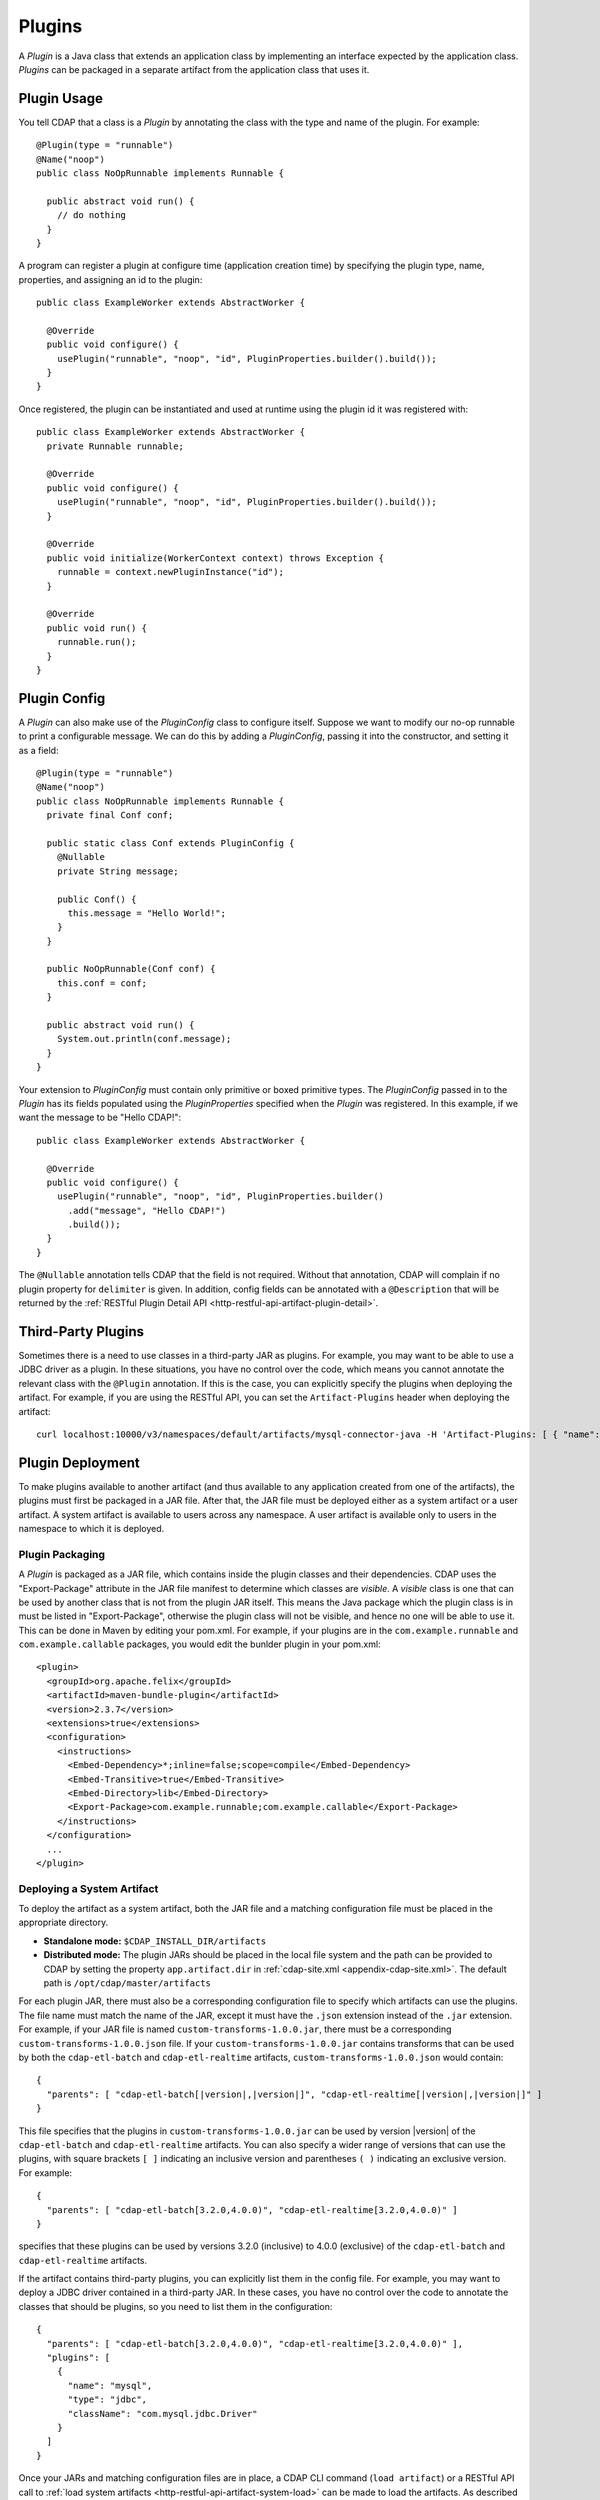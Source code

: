.. meta::
    :author: Cask Data, Inc.
    :copyright: Copyright © 2015 Cask Data, Inc.

.. _plugins:

=======
Plugins
=======

.. highlight:: java

A *Plugin* is a Java class that extends an application class by implementing an interface expected by the
application class. *Plugins* can be packaged in a separate artifact from the application class that uses it.

.. _plugins-usage:

Plugin Usage
============
You tell CDAP that a class is a *Plugin* by annotating the class with the type and name of the plugin.
For example::

  @Plugin(type = "runnable")
  @Name("noop")
  public class NoOpRunnable implements Runnable {

    public abstract void run() {
      // do nothing
    }
  }

A program can register a plugin at configure time (application creation time) by specifying the plugin type,
name, properties, and assigning an id to the plugin::

  public class ExampleWorker extends AbstractWorker {

    @Override
    public void configure() {
      usePlugin("runnable", "noop", "id", PluginProperties.builder().build());
    }
  }

Once registered, the plugin can be instantiated and used at runtime using the plugin id it was registered with::

  public class ExampleWorker extends AbstractWorker {
    private Runnable runnable;

    @Override
    public void configure() {
      usePlugin("runnable", "noop", "id", PluginProperties.builder().build());
    }

    @Override
    public void initialize(WorkerContext context) throws Exception {
      runnable = context.newPluginInstance("id");
    }

    @Override
    public void run() {
      runnable.run();
    }
  }

.. _plugins-config:

Plugin Config
=============
A *Plugin* can also make use of the *PluginConfig* class to configure itself. Suppose we want
to modify our no-op runnable to print a configurable message. We can do this by adding a
*PluginConfig*, passing it into the constructor, and setting it as a field::

  @Plugin(type = "runnable")
  @Name("noop")
  public class NoOpRunnable implements Runnable {
    private final Conf conf;

    public static class Conf extends PluginConfig {
      @Nullable
      private String message;

      public Conf() {
        this.message = "Hello World!";
      }
    }

    public NoOpRunnable(Conf conf) {
      this.conf = conf;
    }

    public abstract void run() {
      System.out.println(conf.message);
    }
  }

Your extension to *PluginConfig* must contain only primitive or boxed primitive types.
The *PluginConfig* passed in to the *Plugin* has its fields populated using the *PluginProperties*
specified when the *Plugin* was registered. In this example, if we want the message to be "Hello CDAP!"::

  public class ExampleWorker extends AbstractWorker {

    @Override
    public void configure() {
      usePlugin("runnable", "noop", "id", PluginProperties.builder()
        .add("message", "Hello CDAP!")
        .build());
    }
  }

The ``@Nullable`` annotation tells CDAP that the field is not required. Without that annotation,
CDAP will complain if no plugin property for ``delimiter`` is given. In addition, config fields
can be annotated with a ``@Description`` that will be returned by the
:ref:`RESTful Plugin Detail API <http-restful-api-artifact-plugin-detail>`.

.. _plugins-third-party:

Third-Party Plugins
===================
Sometimes there is a need to use classes in a third-party JAR as plugins. For example, you may want to be able to use
a JDBC driver as a plugin. In these situations, you have no control over the code, which means you cannot
annotate the relevant class with the ``@Plugin`` annotation. If this is the case, you can explicitly specify
the plugins when deploying the artifact. For example, if you are using the RESTful API, you can set the
``Artifact-Plugins`` header when deploying the artifact::

  curl localhost:10000/v3/namespaces/default/artifacts/mysql-connector-java -H 'Artifact-Plugins: [ { "name": "mysql", "type": "jdbc", "className": "com.mysql.jdbc.Driver" } ]' --data-binary @mysql-connector-java-5.1.3.jar

.. _plugins-deployment:

Plugin Deployment
=================
To make plugins available to another artifact (and thus available to any application
created from one of the artifacts), the plugins must first be packaged in a JAR file.
After that, the JAR file must be deployed either as a system artifact or a user artifact.
A system artifact is available to users across any namespace. A user artifact is available
only to users in the namespace to which it is deployed.

.. _plugins-deployment-packaging:

Plugin Packaging
----------------
A *Plugin* is packaged as a JAR file, which contains inside the plugin classes and their dependencies.
CDAP uses the "Export-Package" attribute in the JAR file manifest to determine
which classes are *visible*. A *visible* class is one that can be used by another class
that is not from the plugin JAR itself. This means the Java package which the plugin class
is in must be listed in "Export-Package", otherwise the plugin class will not be visible,
and hence no one will be able to use it. This can be done in Maven by editing your pom.xml.
For example, if your plugins are in the ``com.example.runnable`` and ``com.example.callable``
packages, you would edit the bunlder plugin in your pom.xml::

        <plugin>
          <groupId>org.apache.felix</groupId>
          <artifactId>maven-bundle-plugin</artifactId>
          <version>2.3.7</version>
          <extensions>true</extensions>
          <configuration>
            <instructions>
              <Embed-Dependency>*;inline=false;scope=compile</Embed-Dependency>
              <Embed-Transitive>true</Embed-Transitive>
              <Embed-Directory>lib</Embed-Directory>
              <Export-Package>com.example.runnable;com.example.callable</Export-Package>
            </instructions>
          </configuration>
          ...
        </plugin>


.. _plugins-deployment-system:

Deploying a System Artifact
---------------------------
To deploy the artifact as a system artifact, both the JAR file and a matching configuration file
must be placed in the appropriate directory.

- **Standalone mode:** ``$CDAP_INSTALL_DIR/artifacts``

- **Distributed mode:** The plugin JARs should be placed in the local file system and the path
  can be provided to CDAP by setting the property ``app.artifact.dir`` in
  :ref:`cdap-site.xml <appendix-cdap-site.xml>`. The default path is ``/opt/cdap/master/artifacts``

For each plugin JAR, there must also be a corresponding configuration file to specify which artifacts
can use the plugins. The file name must match the name of the JAR, except it must have the ``.json``
extension instead of the ``.jar`` extension. For example, if your JAR file is named
``custom-transforms-1.0.0.jar``, there must be a corresponding ``custom-transforms-1.0.0.json`` file.
If your ``custom-transforms-1.0.0.jar`` contains transforms that can be used by both the ``cdap-etl-batch``
and ``cdap-etl-realtime`` artifacts, ``custom-transforms-1.0.0.json`` would contain:

.. container:: highlight

  .. parsed-literal:: 
    {
      "parents": [ "cdap-etl-batch\[|version|,\ |version|]", "cdap-etl-realtime[|version|,\ |version|]" ]
    }

This file specifies that the plugins in ``custom-transforms-1.0.0.jar`` can be used by version |version| of
the ``cdap-etl-batch`` and ``cdap-etl-realtime`` artifacts. You can also specify a wider range of versions
that can use the plugins, with square brackets ``[ ]`` indicating an inclusive version and parentheses ``( )`` indicating
an exclusive version. For example:

.. container:: highlight

  .. parsed-literal:: 
    {
      "parents": [ "cdap-etl-batch[3.2.0,4.0.0)", "cdap-etl-realtime[3.2.0,4.0.0)" ]
    }

specifies that these plugins can be used by versions 3.2.0 (inclusive) to 4.0.0 (exclusive) of the
``cdap-etl-batch`` and ``cdap-etl-realtime`` artifacts.

If the artifact contains third-party plugins, you can explicitly list them in the config file.
For example, you may want to deploy a JDBC driver contained in a third-party JAR. In these cases,
you have no control over the code to annotate the classes that should be plugins, so you need to
list them in the configuration:

.. container:: highlight

  .. parsed-literal:: 
    {
      "parents": [ "cdap-etl-batch[3.2.0,4.0.0)", "cdap-etl-realtime[3.2.0,4.0.0)" ],
      "plugins": [
        {
          "name": "mysql",
          "type": "jdbc",
          "className": "com.mysql.jdbc.Driver"
        }
      ]
    }

Once your JARs and matching configuration files are in place, a CDAP CLI command (``load artifact``) or 
a RESTful API call to :ref:`load system artifacts <http-restful-api-artifact-system-load>`
can be made to load the artifacts. As described on the documentation on :ref:`artifacts`, only
snapshot artifacts can be re-deployed without requiring that they first be deleted.

Alternatively, the CDAP Standalone should be restarted for this change to take effect in Standalone
mode, and ``cdap-master`` services should be restarted in the Distributed mode.

.. _plugins-deployment-user:

Deploying a User Artifact
-------------------------
To deploy the artifact as a user artifact, use the :ref:`RESTful Add Artifact API <http-restful-api-artifact-add>`
or the CLI. When using the RESTful API, you will need to specify the ``Artifact-Extends`` header. When using
the CLI, a configuration file exactly like the one described in the
:ref:`Deploying as a System Artifact <plugins-deployment-system>` must be used.

For example, to deploy ``custom-transforms-1.0.0.jar`` using the RESTful API:

.. container:: highlight

  .. parsed-literal:: 
    curl localhost:10000/v3/namespaces/default/artifacts/custom-transforms \\
      -H 'Artifact-Extends: system:cdap-etl-batch\[|version|, |version|]/system:cdap-etl-realtime\[|version|, |version|]' \\
      --data-binary @/path/to/custom-transforms-1.0.0.jar

Using the CLI:

.. container:: highlight

  .. parsed-literal:: 
    load artifact /path/to/custom-transforms-1.0.0.jar config-file /path/to/config.json

where ``config.json`` contains:

.. container:: highlight

  .. parsed-literal:: 
    {
      "parents": [ "system:cdap-etl-batch\[|version|,\ |version|]", "system:cdap-etl-realtime\[|version|,\ |version|]" ]
    }

Note that when deploying a user artifact that extends a system artifact,
you must prefix the parent artifact name with ``'system:'``.
This is in case there is a user artifact with the same name as the system artifact.
If you are extending a user artifact, no prefix is required.

You can deploy third-party JARs in the same way except the plugin information needs to be explicitly listed.
As described on the documentation on :ref:`artifacts`, only snapshot artifacts can be
re-deployed without requiring that they first be deleted.

Using the RESTful API:

.. container:: highlight

  .. parsed-literal:: 
    curl localhost:10000/v3/namespaces/default/artifacts/mysql-connector-java \\
      -H 'Artifact-Extends: system:cdap-etl-batch\[|version|,\ |version|]/system:cdap-etl-realtime\[|version|,\ |version|]' \\
      -H 'Artifact-Plugins: [ { "name": "mysql", "type": "jdbc", "className": "com.mysql.jdbc.Driver" } ]' \\
      --data-binary @/path/to/mysql-connector-java-5.1.35.jar

Using the CLI:

.. container:: highlight

  .. parsed-literal::
    load artifact /path/to/mysql-connector-java-5.1.35.jar config-file /path/to/config.json

where ``config.json`` contains:

.. container:: highlight

  .. parsed-literal:: 
    {
      "parents": [ "system:cdap-etl-batch\[|version|,\ |version|]", "system:cdap-etl-realtime\[|version|,\ |version|]" ],
      "plugins": [
        {
          "name": "mysql",
          "type": "jdbc",
          "className": "com.mysql.jdbc.Driver"
        }
      ]
    }

.. _plugins-deployment-verification:

Deployment Verification
-----------------------
You can verify that a plugin artifact was added successfully by using the
:ref:`RESTful Artifact API <http-restful-api-artifact-detail>` to retrieve artifact details.
For example, to retrieve detail about our ``custom-transforms`` artifact:

.. container:: highlight

  .. parsed-literal:: 
    curl localhost:10000/v3/namespaces/default/artifacts/custom-transforms/versions/1.0.0?scope=[system | user]

If you deployed the ``custom-transforms`` artifact as a system artifact, the scope is ``system``.
If you deployed the ``custom-transforms`` artifact as a user artifact, the scope is ``user``.

You can verify that the plugins in your newly-added artifact are available to its parent by using the
:ref:`RESTful Artifact API <http-restful-api-artifact-available-plugins>` to list plugins of a
specific type. For example, to check if ``cdap-etl-batch`` can access the plugins in the
``custom-transforms`` artifact:

.. container:: highlight

  .. parsed-literal:: 
    curl localhost:10000/v3/namespaces/default/artifacts/cdap-etl-batch/versions/|version|/extensions/transform?scope=system

You can then check the list returned to see if your transforms are in the list. Note that
the scope here refers to the scope of the parent artifact. In this example it is the ``system``
scope because ``cdap-etl-batch`` is a system artifact. This is true even if you deployed
``custom-transforms`` as a user artifact because the parent is still a system artifact.

.. _plugins-use-case:

Example Use Case
================
When writing an application class, it is often useful to create interfaces or abstract classes that define
a logical contract in your code, but do not provide an implementation of that contract. This lets you plug in
different implementations to fit your needs.

For example, consider the classic word count example for MapReduce. The program reads files, tokenizes lines
in those files into words, and then counts how many times each word appears. The code consists of several classes::

  public class WordCountApp extends AbstractApplication {

    @Override
    public void configure() {
      addMapReduce(new WordCount());
    }
  }

  public static class WordCount extends AbstractMapReduce {

    @Override
    public void beforeSubmit(MapReduceContext context) throws Exception {
      Job job = context.getHadoopJob();
      job.setMapperClass(WordCountMapper.class);
      job.setReducerClass(WordCountReducer.class);
      // setup input and output
    }
  }

  public static class WordCountMapper extends Mapper<LongWritable, Text, Text, LongWritable> {
    private static final LongWritable ONE = new LongWritable(1);
    private Text word = new Text();

    @Override
    public void map(LongWritable key, Text value, Context context) throws IOException, InterruptedException {
      String line = value.toString();
      StringTokenizer tokenizer = new StringTokenizer(line);
      while (tokenizer.hasMoreTokens()) {
        word.set(tokenizer.nextToken());
        context.write(word, ONE);
      }
    }
  }

  public static class WordCountReducer extends Reducer<Text, LongWritable, Text, LongWritable> {

    @Override
    public void reduce(Text word, Iterable<LongWritable> values, Context context)
      throws IOException, InterruptedException {
      long sum = 0;
      for (LongWritable value : values) {
        sum += value.get();
      }
      context.write(word, new LongWritable(sum));
    }
  }

We package our code into a JAR file named ``wordcount-1.0.0.jar`` and add it to CDAP::

  curl localhost:10000/v3/namespaces/default/artifacts/wordcount --data-binary @wordcount-1.0.0.jar

We then create an application from that artifact::

  curl -X PUT localhost:10000/v3/namespaces/default/apps/basicwordcount -H 'Content-Type: application/json' -d '
  {
    "artifact": { "name": "wordcount", "version": "1.0.0", "scope": "user" }
  }'

This program runs just fine. It counts all words in the input. However, what if we want to count phrases
instead of words? Or what if we want to filter out common words such as 'the' and 'a'? We would not want
to copy and paste our application class and then make just small tweaks.

Instead, we would like to be able to create applications that
are configured to tokenize the line in different ways. That is, if we want an application that filters
stopwords, we want to be able to create it through a configuration::

  curl -X PUT localhost:10000/v3/namespaces/default/apps/stopwordcount -H 'Content-Type: application/json' -d '
  {
    "artifact": { "name": "wordcount", "version": "1.0.0", "scope": "user" },
    "config": { "tokenizer": "stopword" }
  }'

Similarly, we want to be able to create an application that counts phrases through a configuration::

  curl -X PUT localhost:10000/v3/namespaces/default/apps/phrasecount -H 'Content-Type: application/json' -d '
  {
    "artifact": { "name": "wordcount", "version": "1.0.0", "scope": "user" },
    "config": { "tokenizer": "phrase" }
  }'

This is possible by changing our code to use the *Plugin* framework. The first thing we need to do is
introduce a ``Tokenizer`` interface::

  public interface Tokenizer {
    Iterable<String> tokenize(String line);
  }

Now we change our ``WordCountMapper`` to use the plugin framework to instantiate and use a ``Tokenizer``::

  public static class WordCountMapper extends Mapper<LongWritable, Text, Text, LongWritable>
    implements ProgramLifecycle<MapReduceContext> {
    private static final LongWritable ONE = new LongWritable(1);
    private Text word = new Text();
    private Tokenizer tokenizer;

    @Override
    public void map(LongWritable key, Text value, Context context) throws IOException, InterruptedException {
      String line = value.toString();
      for (String token : tokenizer.tokenize(line)) {
        word.set(token);
        context.write(word, ONE);
      }
    }

    @Override
    public void initialize(MapReduceContext context) throws Exception {
      tokenizer = context.newPluginInstance("tokenizerId");
    }

    @Override
    public void destroy() {
      //no-op
    }
  }

The key method we added was the ``initialize`` method. In it, we are using CDAP's plugin framework
to instantiate a plugin of type ``Tokenizer``, identified by ``tokenizerId``. This code runs when
the MapReduce program runs. In order for CDAP to know which plugin ``tokenizerId`` refers to, we will need
to register the plugin in our application's ``configure`` method. We change our application code to
use a configuration object that will specify the name of the ``Tokenizer`` to use, and register that plugin::

  public class WordCountApp extends AbstractApplication<WordCountApp.TokenizerConfig> {

    public static class TokenizerConfig extends Config {
      private String tokenizer;
    }

    @Override
    public void configure() {
      TokenizerConfig config = getConfig();
      // usePlugin(type, name, id, properties)
      usePlugin("tokenizer", config.tokenizer, "tokenizerId", PluginProperties.builder().build());
      addMapReduce(new WordCount());
    }
  }

CDAP will take whatever is specified in the ``config`` section of the application creation
request and convert it into the ``Config`` object expected by the application class.
If it receives this request::

  {
    "artifact": { "name": "wordcount", "version": "1.0.0", "scope": "user" },
    "config": { "tokenizer": "phrase" }
  }

the ``TokenizerConfig`` will have its ``tokenizer`` field set to ``phrase``.

This allows us to configure which tokenizer should be used when creating an application.
Since we want other artifacts to implement the ``Tokenizer`` interface, we need to make
sure the class is exposed to other artifacts. We do this by including the ``Tokenizer``'s package
in the ``Export-Package`` manifest attribute of our JAR file. For example, if our ``Tokenizer`` full
class name is ``com.example.api.Tokenizer``, we need to expose the ``com.example.api``
package in our pom.xml::

        <plugin>
          <groupId>org.apache.felix</groupId>
          <artifactId>maven-bundle-plugin</artifactId>
          <version>2.3.7</version>
          <extensions>true</extensions>
          <configuration>
            <archive>
              <manifest>
                <mainClass>${app.main.class}</mainClass>
              </manifest>
            </archive>
            <instructions>
              <Embed-Dependency>*;inline=false;scope=compile</Embed-Dependency>
              <Embed-Transitive>true</Embed-Transitive>
              <Embed-Directory>lib</Embed-Directory>
              <Export-Package>com.example.api</Export-Package>
            </instructions>
          </configuration>
          ...
        </plugin>

We then package the code in a new version of the artifact ``wordcount-1.1.0.jar`` and deploy it::

  curl localhost:10000/v3/namespaces/default/artifacts/wordcount --data-binary @wordcount-1.1.0.jar

Finally, we need to implement some tokenizer plugins. *Plugins* are just Java classes that have
been annotated with a plugin type and name::

  @Plugin(type = "tokenizer")
  @Name("default")
  public class DefaultTokenizer implements Tokenizer {

    @Override
    public Iterable<String> tokenize(String line) {
      return Splitter.on(' ').split(line);
    }
  }

  @Plugin(type = "tokenizer")
  @Name("stopword")
  public static class StopWordTokenizer implements Tokenizer {
    private static final Set<String> STOPWORDS = StopWords.load();

    @Override
    public Iterable<String> tokenize(String line) {
      List<String> tokens = new ArrayList<>();
      for (String word : Splitter.on(' ').split(line)) {
        if (!STOPWORDS.contains(word)) {
          tokens.add(word);
        }
      }
      return tokens;
    }
  }

  @Plugin(type = "tokenizer")
  @Name("phrase")
  public static class PhraseTokenizer implements Tokenizer {

    @Override
    public Iterable<String> tokenize(String line) {
      List<String> tokens = new ArrayList<>();
      Iterator<String> wordIter = Splitter.on(' ').split(line).iterator();
      if (!wordIter.hasNext()) {
        return tokens;
      }
      String prevWord = wordIter.next();
      while (wordIter.hasNext()) {
        String currWord = wordIter.next();
        tokens.add(prevWord + " " + currWord);
        prevWord = currWord;
      }
      return tokens;
    }
  }

We package these tokenizers in a separate artifact named ``tokenizers-1.0.0.jar``. In order to make these
plugins visibile to programs using them, we need to include their packages in the ``Export-Packages``
manifest attribute. For example, if our classes are all in the ``com.example.tokenizer`` package,
we need to expose the ``com.example.tokenizer`` package in our pom.xml::

        <plugin>
          <groupId>org.apache.felix</groupId>
          <artifactId>maven-bundle-plugin</artifactId>
          <version>2.3.7</version>
          <extensions>true</extensions>
          <configuration>
            <archive>
              <manifest>
                <mainClass>${app.main.class}</mainClass>
              </manifest>
            </archive>
            <instructions>
              <Embed-Dependency>*;inline=false;scope=compile</Embed-Dependency>
              <Embed-Transitive>true</Embed-Transitive>
              <Embed-Directory>lib</Embed-Directory>
              <Export-Package>com.example.tokenizer</Export-Package>
            </instructions>
          </configuration>
          ...
        </plugin>

When deploying this artifact, we tell CDAP that the artifact extends the ``wordcount`` artifact, versions
``1.1.0`` inclusive to ``2.0.0`` exclusive::

  curl localhost:10000/v3/namespaces/default/artifacts/tokenizers --data-binary @tokenizers-1.0.0.jar -H 'Artifact-Extends:wordcount[1.1.0,2.0.0)'

This will make the plugins available to those versions of the ``wordcount`` artifact. We can now create
applications that use the tokenizer we want::

  curl -X PUT localhost:10000/v3/namespaces/default/apps/phrasecount -H 'Content-Type: application/json' -d '
  {
    "artifact": { "name": "wordcount", "version": "1.1.0", "scope": "user" },
    "config": { "tokenizer": "phrase" }
  }'

After a while, we find that we need to support reading files where words are delimited by a character
other than a space. We decide to modify our ``DefaultTokenizer`` to use a ``PluginConfig`` that contains
a property for the delimiter::

  @Plugin(type = "tokenizer")
  @Name("default")
  public class DefaultTokenizer implements Tokenizer {
    private final TokenizerConfig config;

    public static class TokenizerConfig extends PluginConfig {
      @Nullable
      private String delimiter;

      public TokenizerConfig() {
        this.delimiter = " ";
      }
    }

    public DefaultTokenizer(TokenizerConfig config) {
      this.config = config;
    }

    @Override
    public Iterable<String> tokenize(String line) {
      return Splitter.on(config.delimiter).split(line);
    }
  }

When we register the plugin, we need to pass in the properties that will be used to populate the
``PluginConfig`` passed to the ``DefaultTokenizer``. In this example, that means the ``delimiter``
property must be given when registering the plugin::

  public class WordCountApp extends AbstractApplication<WordCountApp.TokenizerConfig> {

    public static class TokenizerConfig extends Config {
      private String tokenizer;
      private Map<String, String> tokenizerProperties;
    }

    @Override
    public void configure() {
      TokenizerConfig config = getConfig();
      // usePlugin(type, name, id, properties)
      usePlugin("tokenizer", config.tokenizer, "tokenizerId", PluginProperties.builder()
        .addAll(config.tokenizerProperties).build());
      addMapReduce(new WordCount());
    }
  }

Now we can create an application that uses a comma instead of a space to split text::

  curl -X PUT localhost:10000/v3/namespaces/default/apps/wordcount2 -H 'Content-Type: application/json' -d '{
    "artifact": { "name": "wordcount", "version": "1.2.0", "scope": "user" },
    "config": {
      "tokenizer": "default",
      "tokenizerProperties": { "delimiter": "," }
    }
  }'

